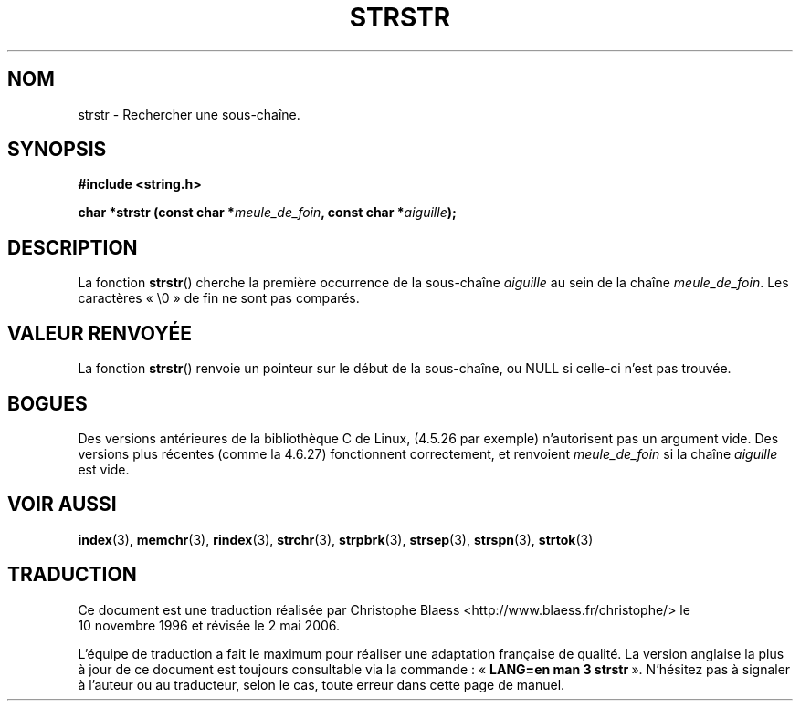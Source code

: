.\" Copyright 1993 David Metcalfe (david@prism.demon.co.uk)
.\"
.\" Permission is granted to make and distribute verbatim copies of this
.\" manual provided the copyright notice and this permission notice are
.\" preserved on all copies.
.\"
.\" Permission is granted to copy and distribute modified versions of this
.\" manual under the conditions for verbatim copying, provided that the
.\" entire resulting derived work is distributed under the terms of a
.\" permission notice identical to this one
.\"
.\" Since the Linux kernel and libraries are constantly changing, this
.\" manual page may be incorrect or out-of-date.  The author(s) assume no
.\" responsibility for errors or omissions, or for damages resulting from
.\" the use of the information contained herein.  The author(s) may not
.\" have taken the same level of care in the production of this manual,
.\" which is licensed free of charge, as they might when working
.\" professionally.
.\"
.\" Formatted or processed versions of this manual, if unaccompanied by
.\" the source, must acknowledge the copyright and authors of this work.
.\"
.\" References consulted:
.\"     Linux libc source code
.\"     Lewine's _POSIX Programmer's Guide_ (O'Reilly & Associates, 1991)
.\"     386BSD man pages
.\" Modified Sat Jul 24 17:56:43 1993 by Rik Faith (faith@cs.unc.edu)
.\" Added history, aeb, 980113.
.\"
.\" Traduction 10/11/1996 par Christophe Blaess (ccb@club-internet.fr)
.\" Màj 17/05/1998 LDP-1.19
.\" Màj 21/07/2003 LDP-1.56
.\" Màj 01/05/2006 LDP-1.67.1
.\"
.TH STRSTR 3 "12 avril 1993" LDP "Manuel du programmeur Linux"
.SH NOM
strstr \- Rechercher une sous-chaîne.
.SH SYNOPSIS
.nf
.B #include <string.h>
.sp
.BI "char *strstr (const char *" meule_de_foin ", const char *" aiguille );
.fi
.SH DESCRIPTION
La fonction \fBstrstr\fP() cherche la première occurrence de la sous-chaîne
\fIaiguille\fP au sein de la chaîne \fImeule_de_foin\fP. Les caractères «\ \\0\ »
de fin ne sont pas comparés.
.SH "VALEUR RENVOYÉE"
La fonction \fBstrstr\fP() renvoie un pointeur sur le début de la sous-chaîne,
ou NULL si celle-ci n'est pas trouvée.
.SH BOGUES
Des versions antérieures de la bibliothèque C de Linux, (4.5.26 par exemple)
n'autorisent pas un argument vide. Des versions plus récentes (comme la 4.6.27)
fonctionnent correctement, et renvoient \fImeule_de_foin\fP si la chaîne
\fIaiguille\fP est vide.
.SH "VOIR AUSSI"
.BR index (3),
.BR memchr (3),
.BR rindex (3),
.BR strchr (3),
.BR strpbrk (3),
.BR strsep (3),
.BR strspn (3),
.BR strtok (3)
.SH TRADUCTION
.PP
Ce document est une traduction réalisée par Christophe Blaess
<http://www.blaess.fr/christophe/> le 10\ novembre\ 1996
et révisée le 2\ mai\ 2006.
.PP
L'équipe de traduction a fait le maximum pour réaliser une adaptation
française de qualité. La version anglaise la plus à jour de ce document est
toujours consultable via la commande\ : «\ \fBLANG=en\ man\ 3\ strstr\fR\ ».
N'hésitez pas à signaler à l'auteur ou au traducteur, selon le cas, toute
erreur dans cette page de manuel.
